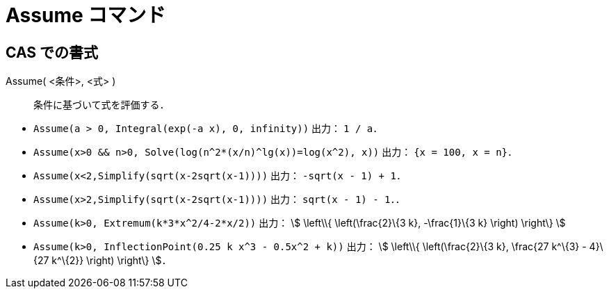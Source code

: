 = Assume コマンド
ifdef::env-github[:imagesdir: /ja/modules/ROOT/assets/images]

== CAS での書式

Assume( <条件>, <式> )::
  条件に基づいて式を評価する．

[EXAMPLE]
====

* `++Assume(a > 0, Integral(exp(-a x), 0, infinity))++` 出力： `++1 / a++`．
* `++Assume(x>0 && n>0, Solve(log(n^2*(x/n)^lg(x))=log(x^2), x))++` 出力： `++{x = 100, x = n}++`．
* `++Assume(x<2,Simplify(sqrt(x-2sqrt(x-1))))++` 出力： `++-sqrt(x - 1) + 1++`．
* `++Assume(x>2,Simplify(sqrt(x-2sqrt(x-1))))++` 出力： `++sqrt(x - 1) - 1++`．．
* `++Assume(k>0, Extremum(k*3*x^2/4-2*x/2))++` 出力： stem:[ \left\\{ \left(\frac{2}\{3 k}, -\frac{1}\{3 k} \right)
\right\} ]
* `++Assume(k>0, InflectionPoint(0.25 k x^3 - 0.5x^2 + k))++` 出力： stem:[ \left\\{ \left(\frac{2}\{3 k}, \frac{27
k^\{3} - 4}\{27 k^\{2}} \right) \right\} ]．

====
